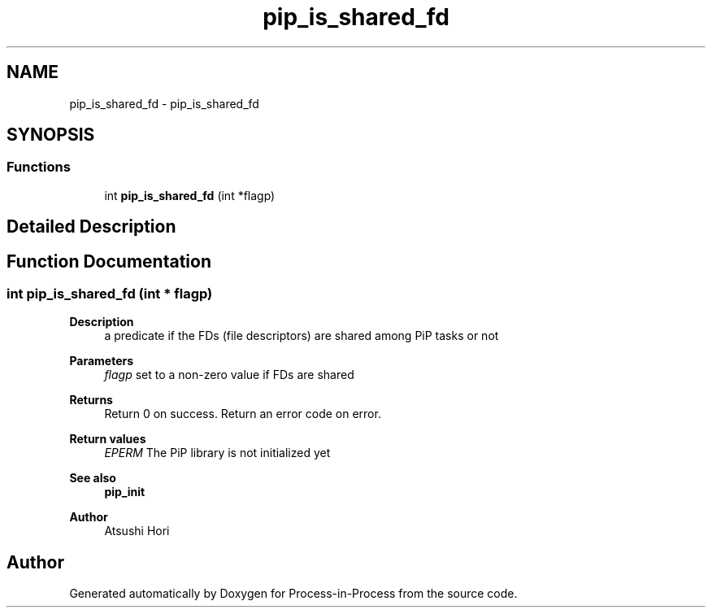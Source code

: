.TH "pip_is_shared_fd" 3 "Thu May 19 2022" "Version 2.4.1" "Process-in-Process" \" -*- nroff -*-
.ad l
.nh
.SH NAME
pip_is_shared_fd \- pip_is_shared_fd
.SH SYNOPSIS
.br
.PP
.SS "Functions"

.in +1c
.ti -1c
.RI "int \fBpip_is_shared_fd\fP (int *flagp)"
.br
.in -1c
.SH "Detailed Description"
.PP 

.SH "Function Documentation"
.PP 
.SS "int pip_is_shared_fd (int * flagp)"

.PP
\fBDescription\fP
.RS 4
a predicate if the FDs (file descriptors) are shared among PiP tasks or not
.RE
.PP
\fBParameters\fP
.RS 4
\fIflagp\fP set to a non-zero value if FDs are shared
.RE
.PP
\fBReturns\fP
.RS 4
Return 0 on success\&. Return an error code on error\&. 
.RE
.PP
\fBReturn values\fP
.RS 4
\fIEPERM\fP The PiP library is not initialized yet
.RE
.PP
\fBSee also\fP
.RS 4
\fBpip_init\fP
.RE
.PP
\fBAuthor\fP
.RS 4
Atsushi Hori 
.RE
.PP

.SH "Author"
.PP 
Generated automatically by Doxygen for Process-in-Process from the source code\&.
